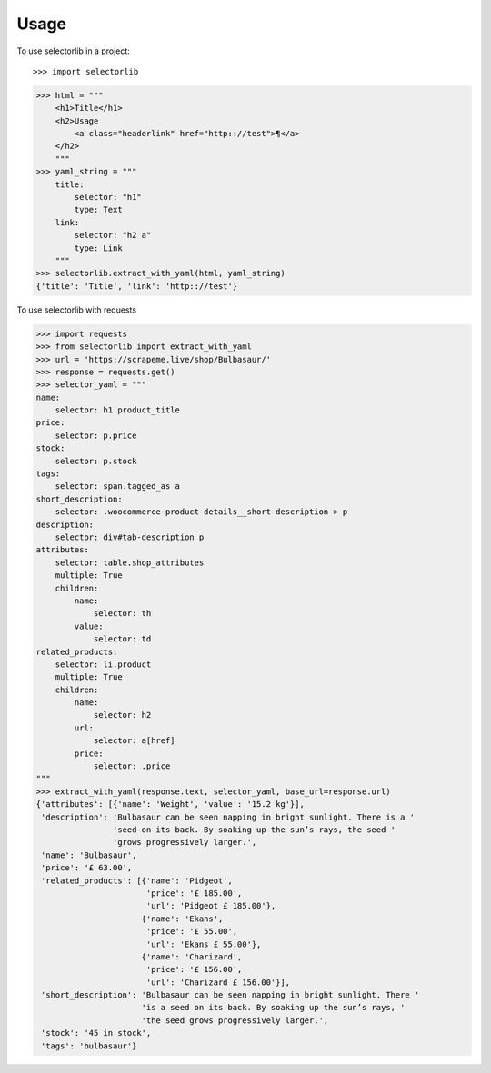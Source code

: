 =====
Usage
=====

To use selectorlib in a project::

>>> import selectorlib

>>> html = """
    <h1>Title</h1>
    <h2>Usage
        <a class="headerlink" href="http:://test">¶</a>
    </h2>
    """
>>> yaml_string = """
    title:
        selector: "h1"
        type: Text
    link:
        selector: "h2 a"
        type: Link
    """
>>> selectorlib.extract_with_yaml(html, yaml_string)
{'title': 'Title', 'link': 'http:://test'}

To use selectorlib with requests

>>> import requests
>>> from selectorlib import extract_with_yaml
>>> url = 'https://scrapeme.live/shop/Bulbasaur/'
>>> response = requests.get()
>>> selector_yaml = """
name:
    selector: h1.product_title
price:
    selector: p.price
stock:
    selector: p.stock
tags:
    selector: span.tagged_as a
short_description:
    selector: .woocommerce-product-details__short-description > p
description:
    selector: div#tab-description p
attributes:
    selector: table.shop_attributes
    multiple: True
    children:
        name:
            selector: th
        value:
            selector: td
related_products:
    selector: li.product
    multiple: True
    children:
        name:
            selector: h2
        url:
            selector: a[href]
        price:
            selector: .price
"""
>>> extract_with_yaml(response.text, selector_yaml, base_url=response.url)
{'attributes': [{'name': 'Weight', 'value': '15.2 kg'}],
 'description': 'Bulbasaur can be seen napping in bright sunlight. There is a '
                'seed on its back. By soaking up the sun’s rays, the seed '
                'grows progressively larger.',
 'name': 'Bulbasaur',
 'price': '£ 63.00',
 'related_products': [{'name': 'Pidgeot',
                       'price': '£ 185.00',
                       'url': 'Pidgeot £ 185.00'},
                      {'name': 'Ekans',
                       'price': '£ 55.00',
                       'url': 'Ekans £ 55.00'},
                      {'name': 'Charizard',
                       'price': '£ 156.00',
                       'url': 'Charizard £ 156.00'}],
 'short_description': 'Bulbasaur can be seen napping in bright sunlight. There '
                      'is a seed on its back. By soaking up the sun’s rays, '
                      'the seed grows progressively larger.',
 'stock': '45 in stock',
 'tags': 'bulbasaur'}
